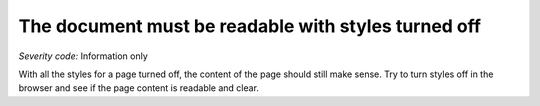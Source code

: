 ===============================
The document must be readable with styles turned off
===============================

*Severity code:* Information only

.. php:class:: cssDocumentMakesSenseStyleTurnedOff


With all the styles for a page turned off, the content of the page should still make sense. Try to turn styles off in the browser and see if the page content is readable and clear.




